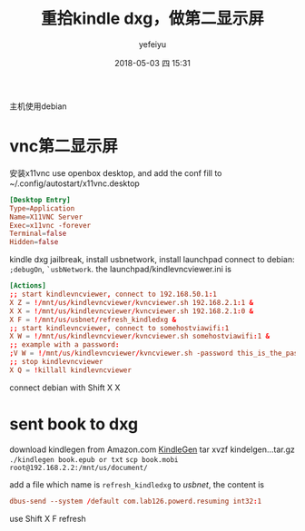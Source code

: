 #+STARTUP: showall
#+STARTUP: hidestars
#+OPTIONS: H:2 num:t tags:nil toc:nil timestamps:t
#+LAYOUT: post
#+AUTHOR: yefeiyu
#+DATE: 2018-05-03 四 15:31
#+TITLE: 重拾kindle dxg，做第二显示屏
#+DESCRIPTION: 古董重发光
#+TAGS: dxg, kindle, vnc, vncviewer, x11vnc, ssh, scp, 有线, 无线, 传书
#+CATEGORIES: mobile

主机使用debian
* vnc第二显示屏
安装x11vnc
use openbox desktop, and add the conf fill to ~/.config/autostart/x11vnc.desktop
#+BEGIN_SRC conf
[Desktop Entry]
Type=Application
Name=X11VNC Server
Exec=x11vnc -forever
Terminal=false
Hidden=false
#+END_SRC

kindle dxg jailbreak, install usbnetwork, install launchpad
connect to debian: =;debugOn=, =`usbNetwork=.
the launchpad/kindlevncviewer.ini is
#+BEGIN_SRC conf
[Actions]
;; start kindlevncviewer, connect to 192.168.50.1:1
X Z = !/mnt/us/kindlevncviewer/kvncviewer.sh 192.168.2.1:1 &
X X = !/mnt/us/kindlevncviewer/kvncviewer.sh 192.168.2.1:0 &
X F = !/mnt/us/usbnet/refresh_kindledxg &
;; start kindlevncviewer, connect to somehostviawifi:1
X W = !/mnt/us/kindlevncviewer/kvncviewer.sh somehostviawifi:1 &
;; example with a password:
;V W = !/mnt/us/kindlevncviewer/kvncviewer.sh -password this_is_the_password so
;; stop kindlevncviewer
X Q = !killall kindlevncviewer
#+END_SRC
connect debian with Shift X X
* sent book to dxg
download kindlegen from Amazon.com 
[[https://www.amazon.com/gp/feature.html?docId=1000765211][KindleGen]]
tar xvzf kindelgen...tar.gz
=./kindlegen book.epub or txt=
=scp book.mobi root@192.168.2.2:/mnt/us/document/=

add a file which name is =refresh_kindledxg= to /usbnet/, the content is 
#+BEGIN_SRC conf
dbus-send --system /default com.lab126.powerd.resuming int32:1
#+END_SRC
use Shift X F refresh
